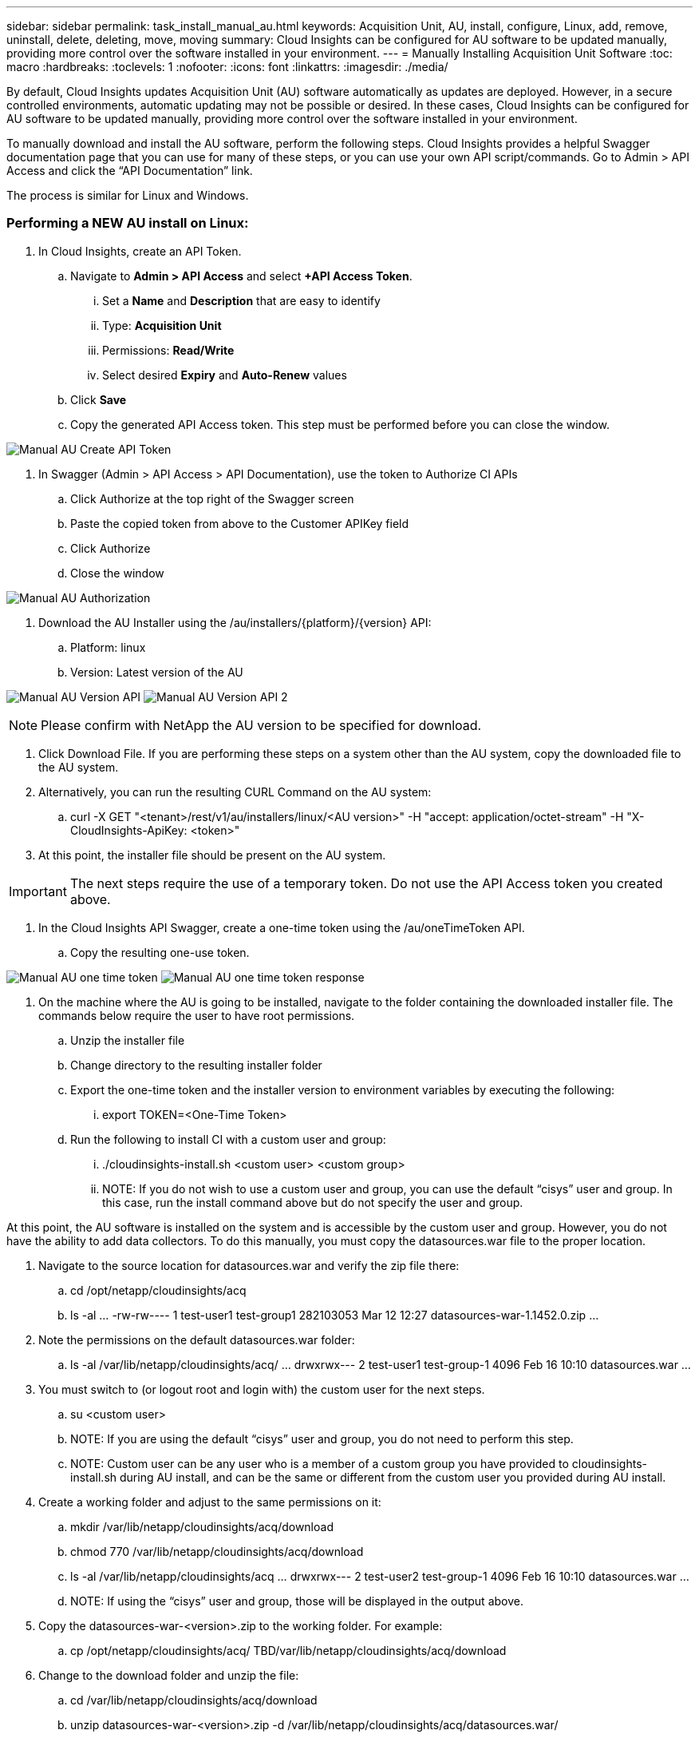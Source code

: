 ---
sidebar: sidebar
permalink: task_install_manual_au.html
keywords:  Acquisition Unit, AU, install, configure, Linux, add, remove, uninstall, delete, deleting, move, moving
summary: Cloud Insights can be configured for AU software to be updated manually, providing more control over the software installed in your environment.
---
= Manually Installing Acquisition Unit Software
:toc: macro
:hardbreaks:
:toclevels: 1
:nofooter:
:icons: font
:linkattrs:
:imagesdir: ./media/

[.lead]
By default, Cloud Insights updates Acquisition Unit (AU) software automatically as updates are deployed. However, in a secure controlled environments, automatic updating may not be possible or desired.  In these cases, Cloud Insights can be configured for AU software to be updated manually, providing more control over the software installed in your environment.

To manually download and install the AU software, perform the following steps. Cloud Insights provides a helpful Swagger documentation page that you can use for many of these steps, or you can use your own API script/commands. Go to Admin > API Access and click the “API Documentation” link.

The process is similar for Linux and Windows.

=== Performing a NEW AU install on Linux:

. In Cloud Insights, create an API Token.
.. Navigate to *Admin > API Access* and select *+API Access Token*. 
... Set a *Name* and *Description* that are easy to identify
... Type: *Acquisition Unit*
... Permissions: *Read/Write*
... Select desired *Expiry* and *Auto-Renew* values
.. Click *Save*
.. Copy the generated API Access token. This step must be performed before you can close the window.

image:Manual_AU_Create_API_Token.png[]

. In Swagger (Admin > API Access > API Documentation), use the token to Authorize CI APIs
.. Click Authorize at the top right of the Swagger screen
.. Paste the copied token from above to the Customer APIKey field
.. Click Authorize
.. Close the window

image:Manual_AU_Authorization.png[]

. Download the AU Installer using the /au/installers/{platform}/{version} API:
.. Platform: linux
.. Version: Latest version of the AU

image:Manual_AU_Version_API.png[]
image:Manual_AU_Version_API_2.png[]

NOTE: Please confirm with NetApp the AU version to be specified for download. 

. Click Download File. If you are performing these steps on a system other than the AU system, copy the downloaded file to the AU system.
. Alternatively, you can run the resulting CURL Command on the AU system:
.. curl -X GET "<tenant>/rest/v1/au/installers/linux/<AU version>" -H "accept: application/octet-stream" -H "X-CloudInsights-ApiKey: <token>"
. At this point, the installer file should be present on the AU system.

IMPORTANT: The next steps require the use of a temporary token. Do not use the API Access token you created above.

. In the Cloud Insights API Swagger, create a one-time token using the /au/oneTimeToken API.
.. Copy the resulting one-use token.

image:Manual_AU_one_time_token.png[]
image:Manual_AU_one_time_token_response.png[]

. On the machine where the AU is going to be installed, navigate to the folder containing the downloaded installer file. The commands below require the user to have root permissions.
.. Unzip the installer file
.. Change directory to the resulting installer folder
.. Export the one-time token and the installer version to environment variables by executing the following:
... export TOKEN=<One-Time Token>
.. Run the following to install CI with a custom user and group:
... ./cloudinsights-install.sh <custom user> <custom group>
... NOTE: If you do not wish to use a custom user and group, you can use the default “cisys” user and group.  In this case, run the install command above but do not specify the user and group.

At this point, the AU software is installed on the system and is accessible by the custom user and group. However, you do not have the ability to add data collectors. To do this manually, you must copy the datasources.war file to the proper location.

. Navigate to the source location for datasources.war and verify the zip file there:
.. cd /opt/netapp/cloudinsights/acq
.. ls -al
…
-rw-rw----  1 test-user1 test-group1 282103053 Mar 12 12:27 datasources-war-1.1452.0.zip
…
. Note the permissions on the default datasources.war folder:
.. ls -al /var/lib/netapp/cloudinsights/acq/
…
drwxrwx--- 2 test-user1 test-group-1  4096 Feb 16 10:10 datasources.war
…
. You must switch to (or logout root and login with) the custom user for the next steps.
.. su <custom user>
.. NOTE: If you are using the default “cisys” user and group, you do not need to perform this step.
.. NOTE: Custom user can be any user who is a member of a custom group you have provided to cloudinsights-install.sh during AU install, and can be the same or different from the custom user you provided during AU install. 
. Create a working folder and adjust to the same permissions on it:
.. mkdir /var/lib/netapp/cloudinsights/acq/download
.. chmod 770 /var/lib/netapp/cloudinsights/acq/download
.. ls -al /var/lib/netapp/cloudinsights/acq
…
drwxrwx--- 2 test-user2 test-group-1  4096 Feb 16 10:10 datasources.war
…
.. NOTE: If using the “cisys” user and group, those will be displayed in the output above.
. Copy the datasources-war-<version>.zip to the working folder. For example:
.. cp /opt/netapp/cloudinsights/acq/ TBD/var/lib/netapp/cloudinsights/acq/download
. Change to the download folder and unzip the file:
.. cd /var/lib/netapp/cloudinsights/acq/download
.. unzip datasources-war-<version>.zip -d /var/lib/netapp/cloudinsights/acq/datasources.war/
.. ls -al /var/lib/netapp/cloudinsights/acq/datasources.war 
.. ensure that user, group, and permissions are correct on all files:
-rw-rw---- 1 test-user2 test-group1  3420067 Mar 10 17:20 netapp_ontap.jar
. NOTE: If you plan to administer AU using different custom users, ensure group permissions are set to read and write for both owner and group (chmod 660 …)
. Restart the AU. 
.. In Cloud Insights, navigate to Admin > Data Collectors and select the Acquisition Units tab. Choose Restart from the “three dots” menu to the right of the AU.



